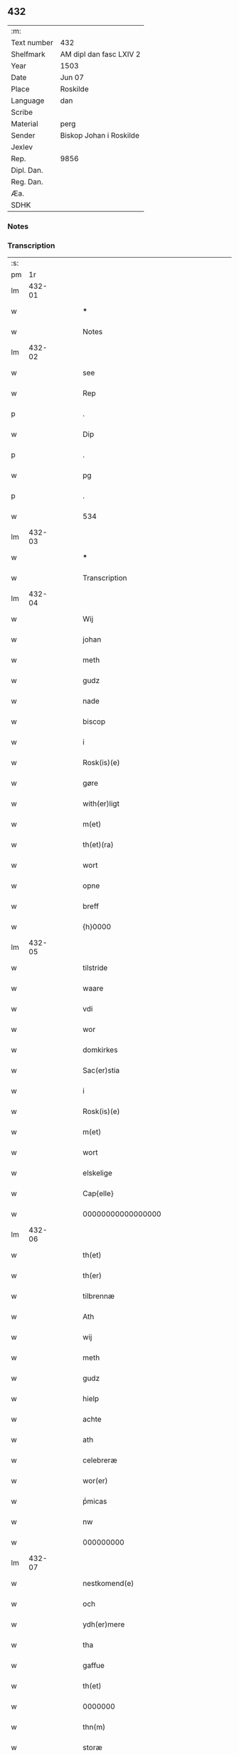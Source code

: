 ** 432
| :m:         |                         |
| Text number | 432                     |
| Shelfmark   | AM dipl dan fasc LXIV 2 |
| Year        | 1503                    |
| Date        | Jun 07                  |
| Place       | Roskilde                |
| Language    | dan                     |
| Scribe      |                         |
| Material    | perg                    |
| Sender      | Biskop Johan i Roskilde |
| Jexlev      |                         |
| Rep.        | 9856                    |
| Dipl. Dan.  |                         |
| Reg. Dan.   |                         |
| Æa.         |                         |
| SDHK        |                         |

*** Notes


*** Transcription
| :s: |        |   |   |   |   |                                                     |                                                     |   |   |   |   |     |   |   |    |        |
| pm  |     1r |   |   |   |   |                                                     |                                                     |   |   |   |   |     |   |   |    |        |
| lm  | 432-01 |   |   |   |   |                                                     |                                                     |   |   |   |   |     |   |   |    |        |
| w   |        |   |   |   |   | ***                                                 | ***                                                 |   |   |   |   | dan |   |   |    | 432-01 |
| w   |        |   |   |   |   | Notes                                               | Notes                                               |   |   |   |   | dan |   |   |    | 432-01 |
| lm  | 432-02 |   |   |   |   |                                                     |                                                     |   |   |   |   |     |   |   |    |        |
| w   |        |   |   |   |   | see                                                 | see                                                 |   |   |   |   | dan |   |   |    | 432-02 |
| w   |        |   |   |   |   | Rep                                                 | Rep                                                 |   |   |   |   | dan |   |   |    | 432-02 |
| p   |        |   |   |   |   | .                                                   | .                                                   |   |   |   |   | dan |   |   |    | 432-02 |
| w   |        |   |   |   |   | Dip                                                 | Dip                                                 |   |   |   |   | dan |   |   |    | 432-02 |
| p   |        |   |   |   |   | .                                                   | .                                                   |   |   |   |   | dan |   |   |    | 432-02 |
| w   |        |   |   |   |   | pg                                                  | pg                                                  |   |   |   |   | dan |   |   |    | 432-02 |
| p   |        |   |   |   |   | .                                                   | .                                                   |   |   |   |   | dan |   |   |    | 432-02 |
| w   |        |   |   |   |   | 534                                                 | 534                                                 |   |   |   |   | dan |   |   |    | 432-02 |
| lm  | 432-03 |   |   |   |   |                                                     |                                                     |   |   |   |   |     |   |   |    |        |
| w   |        |   |   |   |   | ***                                                 | ***                                                 |   |   |   |   | dan |   |   |    | 432-03 |
| w   |        |   |   |   |   | Transcription                                       | Transcription                                       |   |   |   |   | dan |   |   |    | 432-03 |
| lm  | 432-04 |   |   |   |   |                                                     |                                                     |   |   |   |   |     |   |   |    |        |
| w   |        |   |   |   |   | Wij                                                 | Wij                                                 |   |   |   |   | dan |   |   |    | 432-04 |
| w   |        |   |   |   |   | johan                                               | ȷohan                                               |   |   |   |   | dan |   |   |    | 432-04 |
| w   |        |   |   |   |   | meth                                                | meth                                                |   |   |   |   | dan |   |   |    | 432-04 |
| w   |        |   |   |   |   | gudz                                                | gudz                                                |   |   |   |   | dan |   |   |    | 432-04 |
| w   |        |   |   |   |   | nade                                                | nade                                                |   |   |   |   | dan |   |   |    | 432-04 |
| w   |        |   |   |   |   | biscop                                              | bıſcop                                              |   |   |   |   | dan |   |   |    | 432-04 |
| w   |        |   |   |   |   | i                                                   | ı                                                   |   |   |   |   | dan |   |   |    | 432-04 |
| w   |        |   |   |   |   | Rosk(is)(e)                                         | Roſkꝭͤ                                               |   |   |   |   | dan |   |   |    | 432-04 |
| w   |        |   |   |   |   | gøre                                                | gøꝛe                                                |   |   |   |   | dan |   |   |    | 432-04 |
| w   |        |   |   |   |   | with(er)ligt                                        | withlıgt                                           |   |   |   |   | dan |   |   |    | 432-04 |
| w   |        |   |   |   |   | m(et)                                               | mꝫ                                                  |   |   |   |   | dan |   |   |    | 432-04 |
| w   |        |   |   |   |   | th(et)(ra)                                          | thꝫᷓ                                                 |   |   |   |   | dan |   |   |    | 432-04 |
| w   |        |   |   |   |   | wort                                                | woꝛt                                                |   |   |   |   | dan |   |   |    | 432-04 |
| w   |        |   |   |   |   | opne                                                | opne                                                |   |   |   |   | dan |   |   |    | 432-04 |
| w   |        |   |   |   |   | breff                                               | bꝛeff                                               |   |   |   |   | dan |   |   |    | 432-04 |
| w   |        |   |   |   |   | {h}0000                                             | {h}0000                                             |   |   |   |   | dan |   |   |    | 432-04 |
| lm  | 432-05 |   |   |   |   |                                                     |                                                     |   |   |   |   |     |   |   |    |        |
| w   |        |   |   |   |   | tilstride                                           | tılſtride                                           |   |   |   |   | dan |   |   |    | 432-05 |
| w   |        |   |   |   |   | waare                                               | waaꝛe                                               |   |   |   |   | dan |   |   |    | 432-05 |
| w   |        |   |   |   |   | vdi                                                 | vdi                                                 |   |   |   |   | dan |   |   |    | 432-05 |
| w   |        |   |   |   |   | wor                                                 | woꝛ                                                 |   |   |   |   | dan |   |   |    | 432-05 |
| w   |        |   |   |   |   | domkirkes                                           | domkiꝛke                                           |   |   |   |   | dan |   |   |    | 432-05 |
| w   |        |   |   |   |   | Sac(er)stia                                         | Sacſtia                                            |   |   |   |   | dan |   |   |    | 432-05 |
| w   |        |   |   |   |   | i                                                   | ı                                                   |   |   |   |   | dan |   |   |    | 432-05 |
| w   |        |   |   |   |   | Rosk(is)(e)                                         | Roſkꝭͤ                                               |   |   |   |   | dan |   |   |    | 432-05 |
| w   |        |   |   |   |   | m(et)                                               | mꝫ                                                  |   |   |   |   | dan |   |   |    | 432-05 |
| w   |        |   |   |   |   | wort                                                | woꝛt                                                |   |   |   |   | dan |   |   |    | 432-05 |
| w   |        |   |   |   |   | elskelige                                           | elſkelıge                                           |   |   |   |   | dan |   |   |    | 432-05 |
| w   |        |   |   |   |   | Cap{elle}                                           | Cap{elle}                                           |   |   |   |   | dan |   |   |    | 432-05 |
| w   |        |   |   |   |   | 00000000000000000                                   | 00000000000000000                                   |   |   |   |   | dan |   |   |    | 432-05 |
| lm  | 432-06 |   |   |   |   |                                                     |                                                     |   |   |   |   |     |   |   |    |        |
| w   |        |   |   |   |   | th(et)                                              | thꝫ                                                 |   |   |   |   | dan |   |   |    | 432-06 |
| w   |        |   |   |   |   | th(er)                                              | th                                                 |   |   |   |   | dan |   |   |    | 432-06 |
| w   |        |   |   |   |   | tilbrennæ                                           | tilbꝛennæ                                           |   |   |   |   | dan |   |   |    | 432-06 |
| w   |        |   |   |   |   | Ath                                                 | Ath                                                 |   |   |   |   | dan |   |   |    | 432-06 |
| w   |        |   |   |   |   | wij                                                 | wij                                                 |   |   |   |   | dan |   |   |    | 432-06 |
| w   |        |   |   |   |   | meth                                                | meth                                                |   |   |   |   | dan |   |   |    | 432-06 |
| w   |        |   |   |   |   | gudz                                                | gudz                                                |   |   |   |   | dan |   |   | =  | 432-06 |
| w   |        |   |   |   |   | hielp                                               | hıelp                                               |   |   |   |   | dan |   |   | == | 432-06 |
| w   |        |   |   |   |   | achte                                               | achte                                               |   |   |   |   | dan |   |   |    | 432-06 |
| w   |        |   |   |   |   | ath                                                 | ath                                                 |   |   |   |   | dan |   |   |    | 432-06 |
| w   |        |   |   |   |   | celebreræ                                           | celebꝛeꝛæ                                           |   |   |   |   | dan |   |   |    | 432-06 |
| w   |        |   |   |   |   | wor(er)                                             | wor                                                |   |   |   |   | dan |   |   |    | 432-06 |
| w   |        |   |   |   |   | pͥmicas                                              | pͥmıcas                                              |   |   |   |   | dan |   |   |    | 432-06 |
| w   |        |   |   |   |   | nw                                                  | nw                                                  |   |   |   |   | dan |   |   |    | 432-06 |
| w   |        |   |   |   |   | 000000000                                           | 000000000                                           |   |   |   |   | dan |   |   |    | 432-06 |
| lm  | 432-07 |   |   |   |   |                                                     |                                                     |   |   |   |   |     |   |   |    |        |
| w   |        |   |   |   |   | nestkomend(e)                                       | neſtkomen                                          |   |   |   |   | dan |   |   |    | 432-07 |
| w   |        |   |   |   |   | och                                                 | och                                                 |   |   |   |   | dan |   |   |    | 432-07 |
| w   |        |   |   |   |   | ydh(er)mere                                         | ydhmeꝛe                                            |   |   |   |   | dan |   |   |    | 432-07 |
| w   |        |   |   |   |   | tha                                                 | tha                                                 |   |   |   |   | dan |   |   |    | 432-07 |
| w   |        |   |   |   |   | gaffue                                              | gaffue                                              |   |   |   |   | dan |   |   |    | 432-07 |
| w   |        |   |   |   |   | th(et)                                              | thꝫ                                                 |   |   |   |   | dan |   |   |    | 432-07 |
| w   |        |   |   |   |   | 0000000                                             | 0000000                                             |   |   |   |   | dan |   |   |    | 432-07 |
| w   |        |   |   |   |   | thn(m)                                              | thn̅                                                 |   |   |   |   | dan |   |   |    | 432-07 |
| w   |        |   |   |   |   | storæ                                               | ſtoꝛæ                                               |   |   |   |   | dan |   |   |    | 432-07 |
| w   |        |   |   |   |   | kaast                                               | kaaſt                                               |   |   |   |   | dan |   |   |    | 432-07 |
| w   |        |   |   |   |   | taringh                                             | taꝛıngh                                             |   |   |   |   | dan |   |   |    | 432-07 |
| w   |        |   |   |   |   | {och}                                               | {och}                                               |   |   |   |   | dan |   |   |    | 432-07 |
| w   |        |   |   |   |   | 00000000000                                         | 00000000000                                         |   |   |   |   | dan |   |   |    | 432-07 |
| lm  | 432-08 |   |   |   |   |                                                     |                                                     |   |   |   |   |     |   |   |    |        |
| w   |        |   |   |   |   | wij                                                 | wij                                                 |   |   |   |   | dan |   |   |    | 432-08 |
| w   |        |   |   |   |   | h(er)                                               | h                                                  |   |   |   |   | dan |   |   |    | 432-08 |
| w   |        |   |   |   |   | til                                                 | til                                                 |   |   |   |   | dan |   |   |    | 432-08 |
| w   |        |   |   |   |   | giordt                                              | gıoꝛdt                                              |   |   |   |   | dan |   |   |    | 432-08 |
| w   |        |   |   |   |   | haffue                                              | haffue                                              |   |   |   |   | dan |   |   |    | 432-08 |
| w   |        |   |   |   |   | vdi                                                 | vdı                                                 |   |   |   |   | dan |   |   |    | 432-08 |
| w   |        |   |   |   |   | Righids                                             | Rıghıds                                             |   |   |   |   | dan |   |   |    | 432-08 |
| w   |        |   |   |   |   | thiæneste                                           | thıæneſte                                           |   |   |   |   | dan |   |   |    | 432-08 |
| w   |        |   |   |   |   | 000000                                              | 000000                                              |   |   |   |   | dan |   |   |    | 432-08 |
| w   |        |   |   |   |   | møget                                               | møget                                               |   |   |   |   | dan |   |   |    | 432-08 |
| w   |        |   |   |   |   | folk                                                | folk                                                |   |   |   |   | dan |   |   |    | 432-08 |
| w   |        |   |   |   |   | vd                                                  | vd                                                  |   |   |   |   | dan |   |   | =  | 432-08 |
| w   |        |   |   |   |   | ath==                                               | ath==                                               |   |   |   |   | dan |   |   | == | 432-08 |
| w   |        |   |   |   |   | gøre                                                | gøꝛe                                                |   |   |   |   | dan |   |   |    | 432-08 |
| w   |        |   |   |   |   | bode                                                | bode                                                |   |   |   |   | dan |   |   |    | 432-08 |
| w   |        |   |   |   |   | til                                                 | til                                                 |   |   |   |   | dan |   |   |    | 432-08 |
| w   |        |   |   |   |   | {skiips}                                            | {ſkiips}                                            |   |   |   |   | dan |   |   |    | 432-08 |
| lm  | 432-09 |   |   |   |   |                                                     |                                                     |   |   |   |   |     |   |   |    |        |
| w   |        |   |   |   |   | och                                                 | och                                                 |   |   |   |   | dan |   |   |    | 432-09 |
| w   |        |   |   |   |   | til                                                 | til                                                 |   |   |   |   | dan |   |   |    | 432-09 |
| w   |        |   |   |   |   | hest                                                | heſt                                                |   |   |   |   | dan |   |   |    | 432-09 |
| w   |        |   |   |   |   | til                                                 | til                                                 |   |   |   |   | dan |   |   |    | 432-09 |
| w   |        |   |   |   |   | swe(i)ge                                            | ſwege                                              |   |   |   |   | dan |   |   |    | 432-09 |
| w   |        |   |   |   |   | och                                                 | och                                                 |   |   |   |   | dan |   |   |    | 432-09 |
| w   |        |   |   |   |   | norge                                               | noꝛge                                               |   |   |   |   | dan |   |   |    | 432-09 |
| w   |        |   |   |   |   | fra                                                 | fꝛa                                                 |   |   |   |   | dan |   |   |    | 432-09 |
| w   |        |   |   |   |   | thn(m)                                              | thn̅                                                 |   |   |   |   | dan |   |   |    | 432-09 |
| w   |        |   |   |   |   | 0000000                                             | 0000000                                             |   |   |   |   | dan |   |   |    | 432-09 |
| w   |        |   |   |   |   | 000000                                              | 000000                                              |   |   |   |   | dan |   |   |    | 432-09 |
| w   |        |   |   |   |   | wij                                                 | wij                                                 |   |   |   |   | dan |   |   |    | 432-09 |
| w   |        |   |   |   |   | bleffue                                             | bleffue                                             |   |   |   |   | dan |   |   |    | 432-09 |
| w   |        |   |   |   |   | vdhkaa(er)th                                        | vdhkaath                                           |   |   |   |   | dan |   |   |    | 432-09 |
| w   |        |   |   |   |   | til                                                 | tıl                                                 |   |   |   |   | dan |   |   |    | 432-09 |
| w   |        |   |   |   |   | biscop                                              | bıſcop                                              |   |   |   |   | dan |   |   |    | 432-09 |
| w   |        |   |   |   |   | ath                                                 | ath                                                 |   |   |   |   | dan |   |   |    | 432-09 |
| lm  | 432-10 |   |   |   |   |                                                     |                                                     |   |   |   |   |     |   |   |    |        |
| w   |        |   |   |   |   | wære                                                | wæꝛe                                                |   |   |   |   | dan |   |   |    | 432-10 |
| w   |        |   |   |   |   | h(er)                                               | h                                                  |   |   |   |   | dan |   |   |    | 432-10 |
| w   |        |   |   |   |   | i                                                   | ı                                                   |   |   |   |   | dan |   |   |    | 432-10 |
| w   |        |   |   |   |   | Rosk(is)(e)                                         | Roſkꝭͤ                                               |   |   |   |   | dan |   |   |    | 432-10 |
| w   |        |   |   |   |   | och                                                 | och                                                 |   |   |   |   | dan |   |   |    | 432-10 |
| w   |        |   |   |   |   | jndtill                                             | ȷndtıll                                             |   |   |   |   | dan |   |   |    | 432-10 |
| w   |        |   |   |   |   | thn(m)(e)                                           | thn̅ͤ                                                 |   |   |   |   | dan |   |   |    | 432-10 |
| w   |        |   |   |   |   | dagh                                                | dagh                                                |   |   |   |   | dan |   |   |    | 432-10 |
| w   |        |   |   |   |   | och                                                 | och                                                 |   |   |   |   | dan |   |   |    | 432-10 |
| w   |        |   |   |   |   | 00000000000                                         | 00000000000                                         |   |   |   |   | dan |   |   |    | 432-10 |
| w   |        |   |   |   |   | wij                                                 | wij                                                 |   |   |   |   | dan |   |   |    | 432-10 |
| w   |        |   |   |   |   | vdi                                                 | vdi                                                 |   |   |   |   | dan |   |   |    | 432-10 |
| w   |        |   |   |   |   | wor                                                 | woꝛ                                                 |   |   |   |   | dan |   |   |    | 432-10 |
| w   |        |   |   |   |   | eyen                                                | eye                                                |   |   |   |   | dan |   |   |    | 432-10 |
| w   |        |   |   |   |   | p(er)sonæ                                           | p̲ſonæ                                               |   |   |   |   | dan |   |   |    | 432-10 |
| w   |        |   |   |   |   | nw                                                  | nw                                                  |   |   |   |   | dan |   |   |    | 432-10 |
| w   |        |   |   |   |   | eet                                                 | eet                                                 |   |   |   |   | dan |   |   |    | 432-10 |
| w   |        |   |   |   |   | aar                                                 | aaꝛ                                                 |   |   |   |   | dan |   |   |    | 432-10 |
| lm  | 432-11 |   |   |   |   |                                                     |                                                     |   |   |   |   |     |   |   |    |        |
| w   |        |   |   |   |   | sidhn(m)                                            | ſıdhn̅                                               |   |   |   |   | dan |   |   |    | 432-11 |
| w   |        |   |   |   |   | wore                                                | woꝛe                                                |   |   |   |   | dan |   |   |    | 432-11 |
| w   |        |   |   |   |   | til                                                 | tıl                                                 |   |   |   |   | dan |   |   |    | 432-11 |
| w   |        |   |   |   |   | skiips                                              | ſkiips                                              |   |   |   |   | dan |   |   |    | 432-11 |
| w   |        |   |   |   |   | i                                                   | ı                                                   |   |   |   |   | dan |   |   |    | 432-11 |
| w   |        |   |   |   |   | norge                                               | noꝛge                                               |   |   |   |   | dan |   |   |    | 432-11 |
| w   |        |   |   |   |   | vdi                                                 | vdi                                                 |   |   |   |   | dan |   |   |    | 432-11 |
| w   |        |   |   |   |   | wor                                                 | woꝛ                                                 |   |   |   |   | dan |   |   |    | 432-11 |
| w   |        |   |   |   |   | kær(is)(t)(e)                                       | kæꝛꝭͭͤ                                                |   |   |   |   | dan |   |   |    | 432-11 |
| w   |        |   |   |   |   | 00000000000                                         | 00000000000                                         |   |   |   |   | dan |   |   |    | 432-11 |
| w   |        |   |   |   |   | koni(m)g                                            | konı̅g                                               |   |   |   |   | dan |   |   |    | 432-11 |
| w   |        |   |   |   |   | hansses                                             | hanſſes                                             |   |   |   |   | dan |   |   |    | 432-11 |
| w   |        |   |   |   |   | och                                                 | och                                                 |   |   |   |   | dan |   |   |    | 432-11 |
| w   |        |   |   |   |   | Rigenes                                             | Rıgenes                                             |   |   |   |   | dan |   |   |    | 432-11 |
| lm  | 432-12 |   |   |   |   |                                                     |                                                     |   |   |   |   |     |   |   |    |        |
| w   |        |   |   |   |   | merckelighe                                         | meꝛckelıghe                                         |   |   |   |   | dan |   |   |    | 432-12 |
| w   |        |   |   |   |   | ærinde                                              | æꝛınde                                              |   |   |   |   | dan |   |   |    | 432-12 |
| w   |        |   |   |   |   | och                                                 | och                                                 |   |   |   |   | dan |   |   |    | 432-12 |
| w   |        |   |   |   |   | thiæniste                                           | thıænıſte                                           |   |   |   |   | dan |   |   |    | 432-12 |
| w   |        |   |   |   |   | Thn(m)                                              | Thn̅                                                 |   |   |   |   | dan |   |   |    | 432-12 |
| w   |        |   |   |   |   | thiid                                               | thiid                                               |   |   |   |   | dan |   |   |    | 432-12 |
| w   |        |   |   |   |   | nogre                                               | nogꝛe                                               |   |   |   |   | dan |   |   |    | 432-12 |
| w   |        |   |   |   |   | 0000000                                             | 0000000                                             |   |   |   |   | dan |   |   |    | 432-12 |
| w   |        |   |   |   |   | Ri{ghe}s                                            | Rı{ghe}                                            |   |   |   |   | dan |   |   |    | 432-12 |
| w   |        |   |   |   |   | jndbyggeræ                                          | ȷndbyggeꝛæ                                          |   |   |   |   | dan |   |   |    | 432-12 |
| w   |        |   |   |   |   | giorde                                              | gıoꝛde                                              |   |   |   |   | dan |   |   |    | 432-12 |
| lm  | 432-13 |   |   |   |   |                                                     |                                                     |   |   |   |   |     |   |   |    |        |
| w   |        |   |   |   |   | stoer                                               | ſtoeꝛ                                               |   |   |   |   | dan |   |   |    | 432-13 |
| w   |        |   |   |   |   | och                                                 | och                                                 |   |   |   |   | dan |   |   |    | 432-13 |
| w   |        |   |   |   |   | mercheligh                                          | meꝛchelıgh                                          |   |   |   |   | dan |   |   |    | 432-13 |
| w   |        |   |   |   |   | opreysni(m)g                                        | opreyſnı̅g                                           |   |   |   |   | dan |   |   |    | 432-13 |
| w   |        |   |   |   |   | emoedh                                              | emoedh                                              |   |   |   |   | dan |   |   |    | 432-13 |
| w   |        |   |   |   |   | for(is){(n)(e)}                                     | foꝛꝭ{ᷠͤ}                                              |   |   |   |   | dan |   |   |    | 432-13 |
| w   |        |   |   |   |   | 00000                                               | 00000                                               |   |   |   |   | dan |   |   |    | 432-13 |
| w   |        |   |   |   |   | 0000{dige}                                          | 0000{dige}                                          |   |   |   |   | dan |   |   |    | 432-13 |
| w   |        |   |   |   |   | h(er)re                                             | hꝛe                                                |   |   |   |   | dan |   |   |    | 432-13 |
| w   |        |   |   |   |   | hwilket                                             | hwılket                                             |   |   |   |   | dan |   |   |    | 432-13 |
| w   |        |   |   |   |   | som                                                 | ſom                                                 |   |   |   |   | dan |   |   |    | 432-13 |
| lm  | 432-14 |   |   |   |   |                                                     |                                                     |   |   |   |   |     |   |   |    |        |
| w   |        |   |   |   |   | kom                                                 | kom                                                 |   |   |   |   | dan |   |   |    | 432-14 |
| w   |        |   |   |   |   | oss                                                 | oſſ                                                 |   |   |   |   | dan |   |   |    | 432-14 |
| w   |        |   |   |   |   | och                                                 | och                                                 |   |   |   |   | dan |   |   |    | 432-14 |
| w   |        |   |   |   |   | wor                                                 | woꝛ                                                 |   |   |   |   | dan |   |   |    | 432-14 |
| w   |        |   |   |   |   | kircke                                              | kiꝛcke                                              |   |   |   |   | dan |   |   |    | 432-14 |
| w   |        |   |   |   |   | {til}                                               | {til}                                               |   |   |   |   | dan |   |   |    | 432-14 |
| w   |        |   |   |   |   | møgen                                               | møge                                               |   |   |   |   | dan |   |   |    | 432-14 |
| w   |        |   |   |   |   | yth(er)me(er)                                       | ythme                                             |   |   |   |   | dan |   |   |    | 432-14 |
| w   |        |   |   |   |   | kaast                                               | kaaſt                                               |   |   |   |   | dan |   |   |    | 432-14 |
| w   |        |   |   |   |   | 000000000000000000                                  | 000000000000000000                                  |   |   |   |   | dan |   |   |    | 432-14 |
| w   |        |   |   |   |   | wij                                                 | wij                                                 |   |   |   |   | dan |   |   |    | 432-14 |
| w   |        |   |   |   |   | haffde                                              | haffde                                              |   |   |   |   | dan |   |   |    | 432-14 |
| w   |        |   |   |   |   | {wort}                                              | {woꝛt}                                              |   |   |   |   | dan |   |   |    | 432-14 |
| w   |        |   |   |   |   | 00000000                                            | 00000000                                            |   |   |   |   | dan |   |   |    | 432-14 |
| lm  | 432-15 |   |   |   |   |                                                     |                                                     |   |   |   |   |     |   |   |    |        |
| w   |        |   |   |   |   | enistæ                                              | eniſtæ                                              |   |   |   |   | dan |   |   |    | 432-15 |
| w   |        |   |   |   |   | vdhgiordh                                           | vdhgıoꝛdh                                           |   |   |   |   | dan |   |   |    | 432-15 |
| w   |        |   |   |   |   | och                                                 | och                                                 |   |   |   |   | dan |   |   |    | 432-15 |
| w   |        |   |   |   |   | bekær(er)de                                         | bekæꝛde                                            |   |   |   |   | dan |   |   |    | 432-15 |
| w   |        |   |   |   |   | wij                                                 | wij                                                 |   |   |   |   | dan |   |   |    | 432-15 |
| w   |        |   |   |   |   | oss                                                 | oſſ                                                 |   |   |   |   | dan |   |   |    | 432-15 |
| w   |        |   |   |   |   | fo(er)                                              | fo                                                 |   |   |   |   | dan |   |   |    | 432-15 |
| w   |        |   |   |   |   | swodan                                              | ſwodan                                              |   |   |   |   | dan |   |   |    | 432-15 |
| w   |        |   |   |   |   | 00000000000000000000000000000000000000000000000     | 00000000000000000000000000000000000000000000000     |   |   |   |   | dan |   |   |    | 432-15 |
| lm  | 432-16 |   |   |   |   |                                                     |                                                     |   |   |   |   |     |   |   |    |        |
| w   |        |   |   |   |   | som                                                 | ſom                                                 |   |   |   |   | dan |   |   |    | 432-16 |
| w   |        |   |   |   |   | wij                                                 | wij                                                 |   |   |   |   | dan |   |   |    | 432-16 |
| w   |        |   |   |   |   | oss                                                 | oſſ                                                 |   |   |   |   | dan |   |   |    | 432-16 |
| w   |        |   |   |   |   | h(er)                                               | h                                                  |   |   |   |   | dan |   |   |    | 432-16 |
| w   |        |   |   |   |   | til                                                 | tıl                                                 |   |   |   |   | dan |   |   |    | 432-16 |
| w   |        |   |   |   |   | giordt                                              | gıoꝛdt                                              |   |   |   |   | dan |   |   |    | 432-16 |
| w   |        |   |   |   |   | haffue                                              | haffue                                              |   |   |   |   | dan |   |   |    | 432-16 |
| w   |        |   |   |   |   | Och                                                 | Och                                                 |   |   |   |   | dan |   |   |    | 432-16 |
| w   |        |   |   |   |   | wij                                                 | wij                                                 |   |   |   |   | dan |   |   |    | 432-16 |
| w   |        |   |   |   |   | vdi                                                 | vdi                                                 |   |   |   |   | dan |   |   |    | 432-16 |
| w   |        |   |   |   |   | th0                                                 | th0                                                 |   |   |   |   | dan |   |   |    | 432-16 |
| w   |        |   |   |   |   | 000000000000000000000000000000000000000000          | 000000000000000000000000000000000000000000          |   |   |   |   | dan |   |   |    | 432-16 |
| lm  | 432-17 |   |   |   |   |                                                     |                                                     |   |   |   |   |     |   |   |    |        |
| w   |        |   |   |   |   | at                                                  | at                                                  |   |   |   |   | dan |   |   |    | 432-17 |
| w   |        |   |   |   |   | gøre                                                | gøꝛe                                                |   |   |   |   | dan |   |   |    | 432-17 |
| w   |        |   |   |   |   | skulend(e)                                          | ſkulen                                             |   |   |   |   | dan |   |   |    | 432-17 |
| w   |        |   |   |   |   | Th{e}                                               | Th{e}                                               |   |   |   |   | dan |   |   |    | 432-17 |
| w   |        |   |   |   |   | waare                                               | waaꝛe                                               |   |   |   |   | dan |   |   |    | 432-17 |
| w   |        |   |   |   |   | wij                                                 | wij                                                 |   |   |   |   | dan |   |   |    | 432-17 |
| w   |        |   |   |   |   | sor(er)                                             | ſoꝛ                                                |   |   |   |   | dan |   |   |    | 432-17 |
| w   |        |   |   |   |   | swodane                                             | ſwodane                                             |   |   |   |   | dan |   |   |    | 432-17 |
| w   |        |   |   |   |   | sa0000000000000000000000000000000000000000000000000 | ſa0000000000000000000000000000000000000000000000000 |   |   |   |   | dan |   |   |    | 432-17 |
| lm  | 432-18 |   |   |   |   |                                                     |                                                     |   |   |   |   |     |   |   |    |        |
| w   |        |   |   |   |   | bege(er)nd(e)                                       | begen                                             |   |   |   |   | dan |   |   |    | 432-18 |
| w   |        |   |   |   |   | at                                                  | at                                                  |   |   |   |   | dan |   |   |    | 432-18 |
| w   |        |   |   |   |   | for(is)(n)(e)                                       | foꝛꝭᷠͤ                                                |   |   |   |   | dan |   |   |    | 432-18 |
| w   |        |   |   |   |   | wort                                                | woꝛt                                                |   |   |   |   | dan |   |   |    | 432-18 |
| w   |        |   |   |   |   | elskelige                                           | elſkelıge                                           |   |   |   |   | dan |   |   |    | 432-18 |
| w   |        |   |   |   |   | capitell                                            | capıtell                                            |   |   |   |   | dan |   |   |    | 432-18 |
| w   |        |   |   |   |   | wilde                                               | wilde                                               |   |   |   |   | dan |   |   |    | 432-18 |
| w   |        |   |   |   |   | 000000000000000000000000000000000000000000          | 000000000000000000000000000000000000000000          |   |   |   |   | dan |   |   |    | 432-18 |
| lm  | 432-19 |   |   |   |   |                                                     |                                                     |   |   |   |   |     |   |   |    |        |
| w   |        |   |   |   |   | een                                                 | een                                                 |   |   |   |   | dan |   |   |    | 432-19 |
| w   |        |   |   |   |   | kerligh                                             | keꝛlıgh                                             |   |   |   |   | dan |   |   |    | 432-19 |
| w   |        |   |   |   |   | hielp                                               | hıelp                                               |   |   |   |   | dan |   |   |    | 432-19 |
| w   |        |   |   |   |   | aff                                                 | aff                                                 |   |   |   |   | dan |   |   |    | 432-19 |
| w   |        |   |   |   |   | wor(er)                                             | woꝛ                                                |   |   |   |   | dan |   |   |    | 432-19 |
| w   |        |   |   |   |   | kircker                                             | kıꝛckeꝛ                                             |   |   |   |   | dan |   |   |    | 432-19 |
| w   |        |   |   |   |   | sognep(m)ster                                       | ſognep̅ſteꝛ                                          |   |   |   |   | dan |   |   |    | 432-19 |
| w   |        |   |   |   |   | och                                                 | och                                                 |   |   |   |   | dan |   |   |    | 432-19 |
| w   |        |   |   |   |   | 00000000000000000000000000000000000000000000        | 00000000000000000000000000000000000000000000        |   |   |   |   | dan |   |   |    | 432-19 |
| lm  | 432-20 |   |   |   |   |                                                     |                                                     |   |   |   |   |     |   |   |    |        |
| w   |        |   |   |   |   | subsidiu(m)                                         | ſubſıdıu̅                                            |   |   |   |   | dan |   |   |    | 432-20 |
| w   |        |   |   |   |   | som                                                 | ſom                                                 |   |   |   |   | dan |   |   |    | 432-20 |
| w   |        |   |   |   |   | er                                                  | eꝛ                                                  |   |   |   |   | dan |   |   |    | 432-20 |
| w   |        |   |   |   |   | otte                                                | otte                                                |   |   |   |   | dan |   |   |    | 432-20 |
| w   |        |   |   |   |   | m(ra)rck                                            | mᷓꝛck                                                |   |   |   |   | dan |   |   |    | 432-20 |
| w   |        |   |   |   |   | aff                                                 | aff                                                 |   |   |   |   | dan |   |   |    | 432-20 |
| w   |        |   |   |   |   | hw(er)                                              | hw                                                 |   |   |   |   | dan |   |   |    | 432-20 |
| w   |        |   |   |   |   | kircke                                              | kiꝛcke                                              |   |   |   |   | dan |   |   |    | 432-20 |
| w   |        |   |   |   |   | Aff                                                 | Aff                                                 |   |   |   |   | dan |   |   |    | 432-20 |
| w   |        |   |   |   |   | hwer                                                | hwer                                                |   |   |   |   | dan |   |   |    | 432-20 |
| w   |        |   |   |   |   | {sogn}                                              | {ſogn}                                              |   |   |   |   | dan |   |   |    | 432-20 |
| w   |        |   |   |   |   | 0000000000000000000000000000000000000000000000      | 0000000000000000000000000000000000000000000000      |   |   |   |   | dan |   |   |    | 432-20 |
| lm  | 432-21 |   |   |   |   |                                                     |                                                     |   |   |   |   |     |   |   |    |        |
| w   |        |   |   |   |   | diegn                                               | dıeg                                               |   |   |   |   | dan |   |   |    | 432-21 |
| w   |        |   |   |   |   | ij                                                  | ij                                                  |   |   |   |   | dan |   |   |    | 432-21 |
| w   |        |   |   |   |   | m(er)ck                                             | mck                                                |   |   |   |   | dan |   |   |    | 432-21 |
| w   |        |   |   |   |   | Huilket                                             | Huılket                                             |   |   |   |   | dan |   |   |    | 432-21 |
| w   |        |   |   |   |   | for(is)(n)(e)                                       | foꝛꝭᷠͤ                                                |   |   |   |   | dan |   |   |    | 432-21 |
| w   |        |   |   |   |   | wort                                                | woꝛt                                                |   |   |   |   | dan |   |   |    | 432-21 |
| w   |        |   |   |   |   | elskelige                                           | elſkelıge                                           |   |   |   |   | dan |   |   |    | 432-21 |
| w   |        |   |   |   |   | Capi[tel]                                           | Capi[tel]                                           |   |   |   |   | dan |   |   |    | 432-21 |
| w   |        |   |   |   |   | 0000000000000000000000000000000000000000000         | 0000000000000000000000000000000000000000000         |   |   |   |   | dan |   |   |    | 432-21 |
| lm  | 432-22 |   |   |   |   |                                                     |                                                     |   |   |   |   |     |   |   |    |        |
| w   |        |   |   |   |   | skyld                                               | ſkyld                                               |   |   |   |   | dan |   |   |    | 432-22 |
| w   |        |   |   |   |   | nw                                                  | nw                                                  |   |   |   |   | dan |   |   |    | 432-22 |
| w   |        |   |   |   |   | vppaa                                               | vaa                                                |   |   |   |   | dan |   |   |    | 432-22 |
| w   |        |   |   |   |   | thn(m)(e)                                           | thn̅ͤ                                                 |   |   |   |   | dan |   |   |    | 432-22 |
| w   |        |   |   |   |   | thiid                                               | thiid                                               |   |   |   |   | dan |   |   |    | 432-22 |
| w   |        |   |   |   |   | fuldburd                                            | fuldbűꝛd                                            |   |   |   |   | dan |   |   |    | 432-22 |
| w   |        |   |   |   |   | och                                                 | och                                                 |   |   |   |   | dan |   |   |    | 432-22 |
| w   |        |   |   |   |   | samtøcket                                           | ſamtøcket                                           |   |   |   |   | dan |   |   |    | 432-22 |
| w   |        |   |   |   |   | ha{ffuer}                                           | ha{ffuer}                                           |   |   |   |   | dan |   |   |    | 432-22 |
| w   |        |   |   |   |   | 00000000000000000000000000000                       | 00000000000000000000000000000                       |   |   |   |   | dan |   |   |    | 432-22 |
| lm  | 432-23 |   |   |   |   |                                                     |                                                     |   |   |   |   |     |   |   |    |        |
| w   |        |   |   |   |   | wo(er)                                              | wo                                                 |   |   |   |   | dan |   |   |    | 432-23 |
| w   |        |   |   |   |   | forfædh(er)ne                                       | foꝛfædhne                                          |   |   |   |   | dan |   |   |    | 432-23 |
| w   |        |   |   |   |   | h(er)                                               | h                                                  |   |   |   |   | dan |   |   |    | 432-23 |
| w   |        |   |   |   |   | til                                                 | tıl                                                 |   |   |   |   | dan |   |   |    | 432-23 |
| w   |        |   |   |   |   | bege(er)th                                          | begeth                                             |   |   |   |   | dan |   |   |    | 432-23 |
| w   |        |   |   |   |   | ellr(m)                                             | ellꝛ̅                                                |   |   |   |   | dan |   |   |    | 432-23 |
| w   |        |   |   |   |   | esket                                               | eſket                                               |   |   |   |   | dan |   |   |    | 432-23 |
| w   |        |   |   |   |   | wor                                                 | woꝛ                                                 |   |   |   |   | dan |   |   |    | 432-23 |
| w   |        |   |   |   |   | meth                                                | meth                                                |   |   |   |   | dan |   |   |    | 432-23 |
| w   |        |   |   |   |   | swodant                                             | ſwodant                                             |   |   |   |   | dan |   |   |    | 432-23 |
| w   |        |   |   |   |   | ske[l]                                              | ſke[l]                                              |   |   |   |   | dan |   |   |    | 432-23 |
| w   |        |   |   |   |   | 000000000000000000000000                            | 000000000000000000000000                            |   |   |   |   | dan |   |   |    | 432-23 |
| lm  | 432-24 |   |   |   |   |                                                     |                                                     |   |   |   |   |     |   |   |    |        |
| w   |        |   |   |   |   | wij                                                 | wij                                                 |   |   |   |   | dan |   |   |    | 432-24 |
| w   |        |   |   |   |   | aldrig                                              | aldꝛig                                              |   |   |   |   | dan |   |   |    | 432-24 |
| w   |        |   |   |   |   | vdi                                                 | vdi                                                 |   |   |   |   | dan |   |   |    | 432-24 |
| w   |        |   |   |   |   | wor                                                 | woꝛ                                                 |   |   |   |   | dan |   |   |    | 432-24 |
| w   |        |   |   |   |   | liiffs                                              | liiffs                                              |   |   |   |   | dan |   |   |    | 432-24 |
| w   |        |   |   |   |   | thiid                                               | thiid                                               |   |   |   |   | dan |   |   |    | 432-24 |
| w   |        |   |   |   |   | nogen                                               | nogen                                               |   |   |   |   | dan |   |   |    | 432-24 |
| w   |        |   |   |   |   | thiid                                               | thiid                                               |   |   |   |   | dan |   |   |    | 432-24 |
| w   |        |   |   |   |   | h(er)                                               | h                                                  |   |   |   |   | dan |   |   |    | 432-24 |
| w   |        |   |   |   |   | effth(er)                                           | effth                                              |   |   |   |   | dan |   |   |    | 432-24 |
| w   |        |   |   |   |   | skule                                               | ſkule                                               |   |   |   |   | dan |   |   |    | 432-24 |
| w   |        |   |   |   |   | bege0000000000000000000000000000000000              | bege0000000000000000000000000000000000              |   |   |   |   | dan |   |   |    | 432-24 |
| lm  | 432-25 |   |   |   |   |                                                     |                                                     |   |   |   |   |     |   |   |    |        |
| w   |        |   |   |   |   | och                                                 | och                                                 |   |   |   |   | dan |   |   |    | 432-25 |
| w   |        |   |   |   |   | vdi                                                 | vdi                                                 |   |   |   |   | dan |   |   |    | 432-25 |
| w   |        |   |   |   |   | try                                                 | try                                                 |   |   |   |   | dan |   |   |    | 432-25 |
| w   |        |   |   |   |   | samfolde                                            | ſamfolde                                            |   |   |   |   | dan |   |   |    | 432-25 |
| w   |        |   |   |   |   | neste                                               | neſte                                               |   |   |   |   | dan |   |   |    | 432-25 |
| w   |        |   |   |   |   | tilkomend(e)                                        | tılkomen                                           |   |   |   |   | dan |   |   |    | 432-25 |
| w   |        |   |   |   |   | aar                                                 | aaꝛ                                                 |   |   |   |   | dan |   |   |    | 432-25 |
| w   |        |   |   |   |   | h(er)                                               | h                                                  |   |   |   |   | dan |   |   |    | 432-25 |
| w   |        |   |   |   |   | effthr(m)                                           | effthꝛ̅                                              |   |   |   |   | dan |   |   |    | 432-25 |
| w   |        |   |   |   |   | ey                                                  | ey                                                  |   |   |   |   | dan |   |   |    | 432-25 |
| w   |        |   |   |   |   | skulde000000000000000000000000000000000000000       | ſkulde000000000000000000000000000000000000000       |   |   |   |   | dan |   |   |    | 432-25 |
| lm  | 432-26 |   |   |   |   |                                                     |                                                     |   |   |   |   |     |   |   |    |        |
| w   |        |   |   |   |   | ell(er)                                             | ell                                                |   |   |   |   | dan |   |   |    | 432-26 |
| w   |        |   |   |   |   | hielp                                               | hıelp                                               |   |   |   |   | dan |   |   |    | 432-26 |
| w   |        |   |   |   |   | aff                                                 | aff                                                 |   |   |   |   | dan |   |   |    | 432-26 |
| w   |        |   |   |   |   | nogre                                               | nogꝛe                                               |   |   |   |   | dan |   |   |    | 432-26 |
| w   |        |   |   |   |   | wore                                                | woꝛe                                                |   |   |   |   | dan |   |   |    | 432-26 |
| w   |        |   |   |   |   | kircker                                             | kiꝛckeꝛ                                             |   |   |   |   | dan |   |   |    | 432-26 |
| w   |        |   |   |   |   | sognep(m)ster                                       | ſognep̅ſteꝛ                                          |   |   |   |   | dan |   |   |    | 432-26 |
| w   |        |   |   |   |   | ell(er)                                             | ell                                                |   |   |   |   | dan |   |   |    | 432-26 |
| w   |        |   |   |   |   | diegne                                              | dıegne                                              |   |   |   |   | dan |   |   |    | 432-26 |
| w   |        |   |   |   |   | Tesse                                               | Teſſe                                               |   |   |   |   | dan |   |   |    | 432-26 |
| w   |        |   |   |   |   | 00000000000000000000000000000000000000h             | 00000000000000000000000000000000000000h             |   |   |   |   | dan |   |   |    | 432-26 |
| w   |        |   |   |   |   | articlæ                                             | aꝛticlæ                                             |   |   |   |   | dan |   |   |    | 432-26 |
| lm  | 432-27 |   |   |   |   |                                                     |                                                     |   |   |   |   |     |   |   |    |        |
| w   |        |   |   |   |   | hwer                                                | hweꝛ                                                |   |   |   |   | dan |   |   |    | 432-27 |
| w   |        |   |   |   |   | wedh                                                | wedh                                                |   |   |   |   | dan |   |   |    | 432-27 |
| w   |        |   |   |   |   | segh                                                | ſegh                                                |   |   |   |   | dan |   |   |    | 432-27 |
| w   |        |   |   |   |   | beplichte                                           | beplıchte                                           |   |   |   |   | dan |   |   |    | 432-27 |
| w   |        |   |   |   |   | wij                                                 | wij                                                 |   |   |   |   | dan |   |   |    | 432-27 |
| w   |        |   |   |   |   | oss                                                 | oſſ                                                 |   |   |   |   | dan |   |   |    | 432-27 |
| w   |        |   |   |   |   | m(et)                                               | mꝫ                                                  |   |   |   |   | dan |   |   |    | 432-27 |
| w   |        |   |   |   |   | th(et)(e)                                           | thꝫͤ                                                 |   |   |   |   | dan |   |   |    | 432-27 |
| w   |        |   |   |   |   | wort                                                | woꝛt                                                |   |   |   |   | dan |   |   |    | 432-27 |
| w   |        |   |   |   |   | opne                                                | opne                                                |   |   |   |   | dan |   |   |    | 432-27 |
| w   |        |   |   |   |   | b(er)ff                                             | bff                                                |   |   |   |   | dan |   |   |    | 432-27 |
| w   |        |   |   |   |   | at                                                  | at                                                  |   |   |   |   | dan |   |   | =  | 432-27 |
| w   |        |   |   |   |   | holde                                               | holde                                               |   |   |   |   | dan |   |   | == | 432-27 |
| w   |        |   |   |   |   | 00000000000000000000                                | 00000000000000000000                                |   |   |   |   | dan |   |   |    | 432-27 |
| w   |        |   |   |   |   | mode                                                | mode                                                |   |   |   |   | dan |   |   |    | 432-27 |
| w   |        |   |   |   |   | som                                                 | ſo                                                 |   |   |   |   | dan |   |   |    | 432-27 |
| lm  | 432-28 |   |   |   |   |                                                     |                                                     |   |   |   |   |     |   |   |    |        |
| w   |        |   |   |   |   | fo(er)screffuit                                     | foſcꝛeffuıt                                        |   |   |   |   | dan |   |   |    | 432-28 |
| w   |        |   |   |   |   | staar                                               | ſtaaꝛ                                               |   |   |   |   | dan |   |   |    | 432-28 |
| w   |        |   |   |   |   | Jn                                                  | Jn                                                  |   |   |   |   | dan |   |   |    | 432-28 |
| w   |        |   |   |   |   | c(us)                                               | c                                                  |   |   |   |   | dan |   |   |    | 432-28 |
| w   |        |   |   |   |   | r(er)i                                              | ꝛı                                                 |   |   |   |   | dan |   |   |    | 432-28 |
| w   |        |   |   |   |   | testi(m)oniu(m)                                     | teſtı̅onıu̅                                           |   |   |   |   | dan |   |   |    | 432-28 |
| w   |        |   |   |   |   | Secretu(m)                                          | ecꝛetu̅                                             |   |   |   |   | dan |   |   |    | 432-28 |
| w   |        |   |   |   |   | nostru(m)                                           | noſtꝛu̅                                              |   |   |   |   | dan |   |   |    | 432-28 |
| w   |        |   |   |   |   | presentibus                                         | pꝛeſentıbus                                         |   |   |   |   | dan |   |   |    | 432-28 |
| w   |        |   |   |   |   | est                                                 | eſt                                                 |   |   |   |   | dan |   |   |    | 432-28 |
| w   |        |   |   |   |   | 000000000000                                        | 000000000000                                        |   |   |   |   | dan |   |   |    | 432-28 |
| w   |        |   |   |   |   | dat(is)                                             | datꝭ                                                |   |   |   |   | dan |   |   |    | 432-28 |
| lm  | 432-29 |   |   |   |   |                                                     |                                                     |   |   |   |   |     |   |   |    |        |
| w   |        |   |   |   |   | Rosk(is)                                            | Roſkꝭ                                               |   |   |   |   | dan |   |   |    | 432-29 |
| w   |        |   |   |   |   | fer(ra)(is)                                         | feꝛᷓꝭ                                                |   |   |   |   | dan |   |   |    | 432-29 |
| w   |        |   |   |   |   | quarta                                              | quaꝛta                                              |   |   |   |   | dan |   |   |    | 432-29 |
| w   |        |   |   |   |   | penthecostes                                        | penthecoſtes                                        |   |   |   |   | dan |   |   |    | 432-29 |
| w   |        |   |   |   |   | Anno                                                | Anno                                                |   |   |   |   | dan |   |   |    | 432-29 |
| w   |        |   |   |   |   | dni(m)                                              | dnı̅                                                 |   |   |   |   | dan |   |   |    | 432-29 |
| n   |        |   |   |   |   | Md                                                  | Md                                                  |   |   |   |   | dan |   |   | =  | 432-29 |
| w   |        |   |   |   |   | trecio                                              | tꝛecio                                              |   |   |   |   | dan |   |   | == | 432-29 |
| :e: |        |   |   |   |   |                                                     |                                                     |   |   |   |   |     |   |   |    |        |
